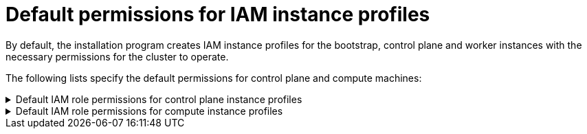 // Module included in the following assemblies:
//
// * installing/installing_aws/installing-aws-account.adoc

[id="installation-aws-permissions-iam-roles_{context}"]
= Default permissions for IAM instance profiles

By default, the installation program creates IAM instance profiles for the bootstrap, control plane and worker instances with the necessary permissions for the cluster to operate.

The following lists specify the default permissions for control plane and compute machines:

.Default IAM role permissions for control plane instance profiles
[%collapsible]
====
* `ec2:AttachVolume`
* `ec2:AuthorizeSecurityGroupIngress`
* `ec2:CreateSecurityGroup`
* `ec2:CreateTags`
* `ec2:CreateVolume`
* `ec2:DeleteSecurityGroup`
* `ec2:DeleteVolume`
* `ec2:Describe*`
* `ec2:DetachVolume`
* `ec2:ModifyInstanceAttribute`
* `ec2:ModifyVolume`
* `ec2:RevokeSecurityGroupIngress`
* `elasticloadbalancing:AddTags`
* `elasticloadbalancing:AttachLoadBalancerToSubnets`
* `elasticloadbalancing:ApplySecurityGroupsToLoadBalancer`
* `elasticloadbalancing:CreateListener`
* `elasticloadbalancing:CreateLoadBalancer`
* `elasticloadbalancing:CreateLoadBalancerPolicy`
* `elasticloadbalancing:CreateLoadBalancerListeners`
* `elasticloadbalancing:CreateTargetGroup`
* `elasticloadbalancing:ConfigureHealthCheck`
* `elasticloadbalancing:DeleteListener`
* `elasticloadbalancing:DeleteLoadBalancer`
* `elasticloadbalancing:DeleteLoadBalancerListeners`
* `elasticloadbalancing:DeleteTargetGroup`
* `elasticloadbalancing:DeregisterInstancesFromLoadBalancer`
* `elasticloadbalancing:DeregisterTargets`
* `elasticloadbalancing:Describe*`
* `elasticloadbalancing:DetachLoadBalancerFromSubnets`
* `elasticloadbalancing:ModifyListener`
* `elasticloadbalancing:ModifyLoadBalancerAttributes`
* `elasticloadbalancing:ModifyTargetGroup`
* `elasticloadbalancing:ModifyTargetGroupAttributes`
* `elasticloadbalancing:RegisterInstancesWithLoadBalancer`
* `elasticloadbalancing:RegisterTargets`
* `elasticloadbalancing:SetLoadBalancerPoliciesForBackendServer`
* `elasticloadbalancing:SetLoadBalancerPoliciesOfListener`
* `kms:DescribeKey`
* `kms:CreateGrant`
* `kms:GenerateDataKeyWithoutPlaintext`
* `kms:Decrypt`
====

.Default IAM role permissions for compute instance profiles
[%collapsible]
====
* `ec2:DescribeInstances`
* `ec2:DescribeRegions`
====
